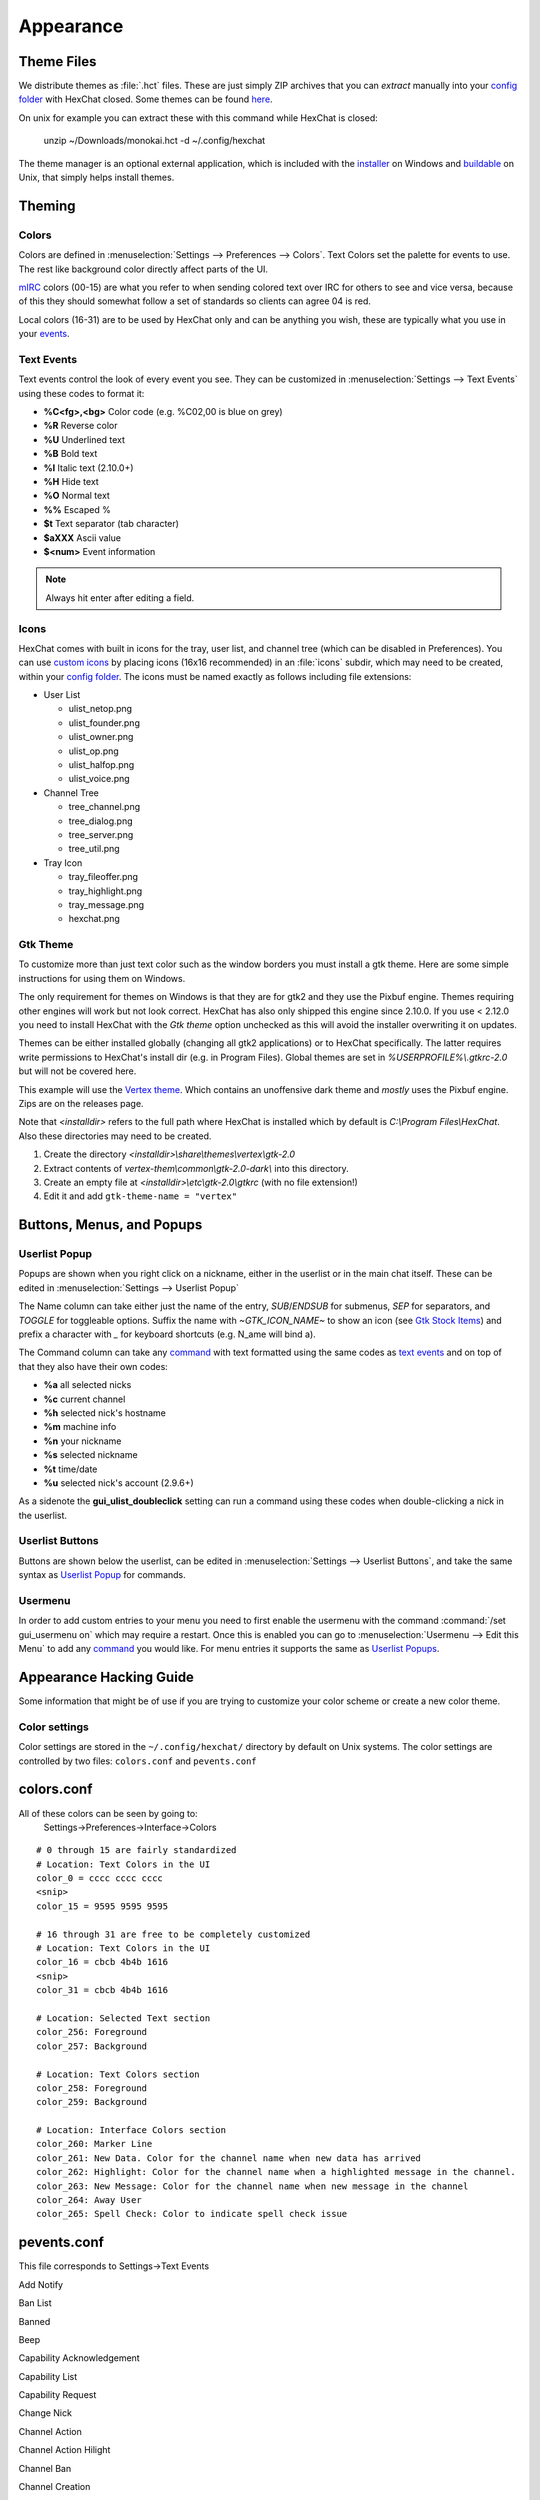 Appearance
==========

Theme Files
-----------

We distribute themes as :file:`.hct` files. These are just simply ZIP archives that you can *extract* manually into your `config folder <settings.html#config-files>`_ with HexChat closed. Some themes can be found `here <https://dl.hexchat.net/themes/>`_.

On unix for example you can extract these with this command while HexChat is closed:

    unzip ~/Downloads/monokai.hct -d ~/.config/hexchat

The theme manager is an optional external application, which is included with the `installer <https://hexchat.github.io/downloads.html>`_ on Windows and `buildable <building.html#building-theme-manager>`_ on Unix, that simply helps install themes.

Theming
-------

Colors
~~~~~~

Colors are defined in :menuselection:`Settings --> Preferences --> Colors`. Text Colors set the palette for events to use. The rest like background color directly affect parts of the UI.

`mIRC <http://www.mirc.com/colors.html>`_ colors (00-15) are what you refer to when sending colored text over IRC for others to see and vice versa, because of this they should somewhat follow a set of standards so clients can agree 04 is red.

Local colors (16-31) are to be used by HexChat only and can be anything you wish, these are typically what you use in your `events <appearance.html#text-events>`_.

Text Events
~~~~~~~~~~~

Text events control the look of every event you see. They can be customized in :menuselection:`Settings --> Text Events` using these codes to format it:

- **%C<fg>,<bg>** Color code (e.g. %C02,00 is blue on grey)
- **%R** Reverse color
- **%U** Underlined text
- **%B** Bold text
- **%I** Italic text (2.10.0+)
- **%H** Hide text
- **%O** Normal text
- **%%** Escaped %
- **$t** Text separator (tab character)
- **$aXXX** Ascii value
- **$<num>** Event information

.. note::

    Always hit enter after editing a field.

Icons
~~~~~

HexChat comes with built in icons for the tray, user list, and channel tree (which can be disabled in Preferences). You can use `custom icons <https://dl.hexchat.net/themes/icons/>`_ by placing icons (16x16 recommended) in an :file:`icons` subdir, which may need to be created, within your `config folder <settings.html#config-files>`_. The icons must be named exactly as follows including file extensions:

- User List

  - ulist_netop.png
  - ulist_founder.png
  - ulist_owner.png
  - ulist_op.png
  - ulist_halfop.png
  - ulist_voice.png

- Channel Tree

  - tree_channel.png
  - tree_dialog.png
  - tree_server.png
  - tree_util.png

- Tray Icon

  - tray_fileoffer.png
  - tray_highlight.png
  - tray_message.png
  - hexchat.png

Gtk Theme
~~~~~~~~~

To customize more than just text color such as the window borders you must install a gtk theme.
Here are some simple instructions for using them on Windows.

The only requirement for themes on Windows is that they are for gtk2 and they use the Pixbuf engine. Themes
requiring other engines will work but not look correct. HexChat has also only shipped this engine
since 2.10.0. If you use < 2.12.0 you need to install HexChat with the *Gtk theme* option unchecked as this will
avoid the installer overwriting it on updates.

Themes can be either installed globally (changing all gtk2 applications) or to HexChat specifically.
The latter requires write permissions to HexChat's install dir (e.g. in Program Files). Global themes
are set in *%USERPROFILE%\\.gtkrc-2.0* but will not be covered here.

This example will use the `Vertex theme <https://github.com/horst3180/Vertex-theme>`_.
Which contains an unoffensive dark theme and *mostly* uses the Pixbuf engine. Zips are on the releases page.

Note that *<installdir>* refers to the full path where HexChat is installed which by default is *C:\\Program Files\\HexChat*. Also these directories may need to be created.

1. Create the directory *<installdir>\\share\\themes\\vertex\\gtk-2.0*
2. Extract contents of *vertex-them\\common\\gtk-2.0-dark\\* into this directory.
3. Create an empty file at *<installdir>\\etc\\gtk-2.0\\gtkrc* (with no file extension!)
4. Edit it and add ``gtk-theme-name = "vertex"``

Buttons, Menus, and Popups
--------------------------

Userlist Popup
~~~~~~~~~~~~~~

Popups are shown when you right click on a nickname, either in the userlist or in the main chat itself. These can be edited in :menuselection:`Settings --> Userlist Popup`

The Name column can take either just the name of the entry, *SUB*/*ENDSUB* for submenus, *SEP* for separators, and *TOGGLE* for toggleable options.
Suffix the name with *~GTK_ICON_NAME~* to show an icon (see `Gtk Stock Items <https://developer.gnome.org/gtk2/stable/gtk2-Stock-Items.html>`_) and prefix a character with *_* for keyboard shortcuts (e.g. N_ame will bind a).

The Command column can take any `command <commands.html>`_ with text formatted using the same codes as `text events <appearance.html#text-events>`_ and on top of that they also have their own codes:

- **%a** all selected nicks
- **%c** current channel
- **%h** selected nick's hostname
- **%m** machine info
- **%n** your nickname
- **%s** selected nickname
- **%t** time/date
- **%u** selected nick's account (2.9.6+)

As a sidenote the **gui_ulist_doubleclick** setting can run a command using these codes when double-clicking a nick in the userlist.

Userlist Buttons
~~~~~~~~~~~~~~~~

Buttons are shown below the userlist, can be edited in :menuselection:`Settings --> Userlist Buttons`, and take the same syntax as `Userlist Popup <appearance.html#userlist-popup>`_ for commands.

Usermenu
~~~~~~~~

In order to add custom entries to your menu you need to first enable the usermenu with the command :command:`/set gui_usermenu on` which may require a restart. Once this is enabled you can go to :menuselection:`Usermenu --> Edit this Menu` to add any `command <commands.html>`_  you would like. For menu entries it supports the same as `Userlist Popups <appearance.html#userlist-popup>`_.


Appearance Hacking Guide
------------------------

Some information that might be of use if you are trying to customize your color
scheme or create a new color theme.

Color settings
~~~~~~~~~~~~~~

Color settings are stored in the ``~/.config/hexchat/`` directory by default on
Unix systems. The color settings are controlled by two files: ``colors.conf``
and ``pevents.conf``

colors.conf
-----------

All of these colors can be seen by going to:
  Settings->Preferences->Interface->Colors

::

  # 0 through 15 are fairly standardized
  # Location: Text Colors in the UI
  color_0 = cccc cccc cccc
  <snip>
  color_15 = 9595 9595 9595

  # 16 through 31 are free to be completely customized
  # Location: Text Colors in the UI
  color_16 = cbcb 4b4b 1616
  <snip>
  color_31 = cbcb 4b4b 1616

  # Location: Selected Text section
  color_256: Foreground
  color_257: Background

  # Location: Text Colors section
  color_258: Foreground
  color_259: Background

  # Location: Interface Colors section
  color_260: Marker Line
  color_261: New Data. Color for the channel name when new data has arrived
  color_262: Highlight: Color for the channel name when a highlighted message in the channel.
  color_263: New Message: Color for the channel name when new message in the channel
  color_264: Away User
  color_265: Spell Check: Color to indicate spell check issue


pevents.conf
------------

This file corresponds to Settings->Text Events

Add Notify

Ban List

Banned

Beep

Capability Acknowledgement

Capability List

Capability Request

Change Nick

Channel Action

Channel Action Hilight

Channel Ban

Channel Creation

Channel DeHalfOp

Channel DeOp

Channel DeVoice

Channel Exempt

Channel Half-Operator

Channel INVITE

Channel List

Channel Message

Channel Mode Generic

Channel Modes

Channel Msg Hilight
  Color of a channel message when it is highlighted. For example when someone
  sends a message with your nickname in the channel, it will have this color.

Channel Notice

Channel Operator

Channel Quiet

Channel Remove Exempt

Channel Remove Invite

Channel Remove Keyword

Channel Remove Limit

Channel Set Key

Channel Set Limit

Channel UnBan

Channel UnQuiet

Channel Url

Channel Voice

Connected

Connecting

Connection Failed

CTCP Generic

CTCP Generic to Channel

CTCP Send

CTCP Sound

CTCP Sound to Channel

DCC CHAT Abort

DCC CHAT Connect

DCC CHAT Failed

DCC CHAT Offer

DCC CHAT Offering

DCC CHAT Reoffer

DCC Conection Failed

DCC Generic Offer

DCC Header

DCC Malformed

DCC Offer

DCC Offer Not Valid

DCC RECV Abort

DCC RECV Complete

DCC RECV Connect

DCC RECV Failed

DCC RECV File Open Error

DCC Rename

DCC RESUME Request

DCC SEND Abort

DCC SEND Complete

DCC SEND Connect

DCC SEND Failed

DCC SEND Offer

DCC Stall

DCC Timeout

Delete Notify

Disconnected

Found IP

Generic Message

Ignore Add

Ignore Changed

Ignore Footer

Ignore Header

Ignore Remove

Ignorelist Empty

Invite

Invited

Join

Keyword

Kick

Killed

Message Send

Motd

MOTD Skipped

Nick Clash

Nick Erroneous

Nick Failed

No DCC

No Running Process

Notice

Notice Send

Notify Away

Notify Back

Notify Empty

Notify Header

Notify Number

Notify Offline

Notify Online

Open Dialog

Part

Part with Reason

Ping Reply

Ping Timeout

Private Action

Private Action to Dialog

Private Message

Private Message to Dialog

Process Already Running

Quit

Raw Modes

Receive Wallops

Resolving User

SASL Authenticating

SASL Response

Server Connected

Server Error

Server Lookup

Server Notice

Server Text

SSL Message

Stop Connection

Topic

Topic Change

Topic Creation

Unknown Host

User Limit

Users On Channel

WhoIs Authenticated

WhoIs Away Line

WhoIs Channel/Oper Line

WhoIs End

WhoIs Identified

WhoIs Idle Line

WhoIs Idle Line with Signon

WhoIs Name Line

WhoIs Real Host

WhoIs Server Line

WhoIs Special

You Join

You Kicked

You Part

You Part with Reason

Your Action

Your Invitation

Your Message
  Color for messages you send

Your Nick Changing
